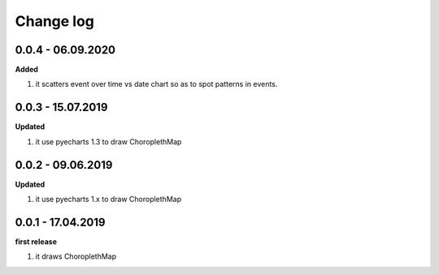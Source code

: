 Change log
================================================================================

0.0.4 - 06.09.2020
--------------------------------------------------------------------------------

**Added**

#. it scatters event over time vs date chart so as to spot patterns in events.

0.0.3 - 15.07.2019
--------------------------------------------------------------------------------

**Updated**

#. it use pyecharts 1.3 to draw ChoroplethMap

0.0.2 - 09.06.2019
--------------------------------------------------------------------------------

**Updated**

#. it use pyecharts 1.x to draw ChoroplethMap

0.0.1 - 17.04.2019
--------------------------------------------------------------------------------

**first release**

#. it draws ChoroplethMap

